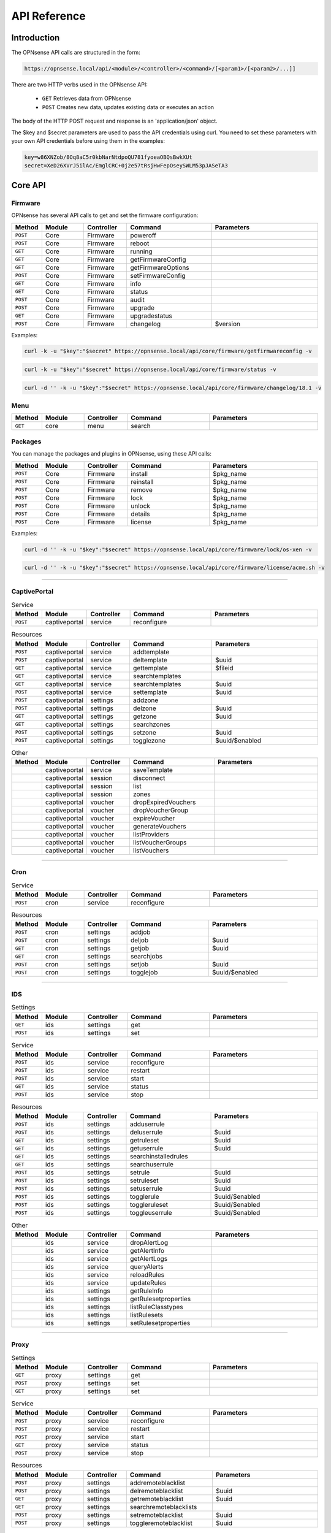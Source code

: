 =============
API Reference
=============

Introduction
------------

The OPNsense API calls are structured in the form: 

.. code-block:: sh

     https://opnsense.local/api/<module>/<controller>/<command>/[<param1>/[<param2>/...]]

There are two HTTP verbs used in the OPNsense API:

    - ``GET``  Retrieves data from OPNsense
    - ``POST``  Creates new data, updates existing data or executes an action

The body of the HTTP POST request and response is an 'application/json' object.

The $key and $secret parameters are used to pass the API credentials using curl. You need to set these parameters with your own API credentials before using them in the examples:

.. code-block:: sh

    key=w86XNZob/8Oq8aC5r0kbNarNtdpoQU781fyoeaOBQsBwkXUt
    secret=XeD26XVrJ5ilAc/EmglCRC+0j2e57tRsjHwFepOseySWLM53pJASeTA3

Core API
--------

Firmware
~~~~~~~~
OPNsense has several API calls to get and set the firmware configuration:

.. csv-table::
   :header: "Method", "Module", "Controller", "Command", "Parameters"
   :widths: 4, 15, 15, 30, 40

   "``POST``","Core","Firmware","poweroff",""
   "``POST``","Core","Firmware","reboot",""
   "``GET``","Core","Firmware","running",""
   "``GET``","Core","Firmware","getFirmwareConfig",""
   "``GET``","Core","Firmware","getFirmwareOptions",""
   "``POST``","Core","Firmware","setFirmwareConfig",""
   "``GET``","Core","Firmware","info",""
   "``GET``","Core","Firmware","status",""
   "``POST``","Core","Firmware","audit",""
   "``POST``","Core","Firmware","upgrade",""
   "``GET``","Core","Firmware","upgradestatus",""
   "``POST``","Core","Firmware","changelog","$version"
   
Examples:

.. code-block:: sh

    curl -k -u "$key":"$secret" https://opnsense.local/api/core/firmware/getfirmwareconfig -v

.. code-block:: sh

    curl -k -u "$key":"$secret" https://opnsense.local/api/core/firmware/status -v

.. code-block:: sh

    curl -d '' -k -u "$key":"$secret" https://opnsense.local/api/core/firmware/changelog/18.1 -v


Menu
~~~~

.. csv-table::
   :header: "Method", "Module", "Controller", "Command", "Parameters"
   :widths: 4, 15, 15, 30, 40

   "``GET``","core","menu","search",""

Packages
~~~~~~~~
You can manage the packages and plugins in OPNsense, using these API calls:

.. csv-table::
   :header: "Method", "Module", "Controller", "Command", "Parameters"
   :widths: 4, 15, 15, 30, 40

   "``POST``","Core","Firmware","install","$pkg_name"
   "``POST``","Core","Firmware","reinstall","$pkg_name"
   "``POST``","Core","Firmware","remove","$pkg_name"
   "``POST``","Core","Firmware","lock","$pkg_name"
   "``POST``","Core","Firmware","unlock","$pkg_name"
   "``POST``","Core","Firmware","details","$pkg_name"
   "``POST``","Core","Firmware","license","$pkg_name"

Examples:

.. code-block:: sh

    curl -d '' -k -u "$key":"$secret" https://opnsense.local/api/core/firmware/lock/os-xen -v

.. code-block:: sh

    curl -d '' -k -u "$key":"$secret" https://opnsense.local/api/core/firmware/license/acme.sh -v


----------------------

CaptivePortal
~~~~~~~~~~~~~

.. csv-table:: Service
   :header: "Method", "Module", "Controller", "Command", "Parameters"
   :widths: 4, 15, 15, 30, 40

   "``POST``","captiveportal","service","reconfigure",""

.. csv-table:: Resources
   :header: "Method", "Module", "Controller", "Command", "Parameters"
   :widths: 4, 15, 15, 30, 40

   "``POST``","captiveportal","service","addtemplate",""
   "``POST``","captiveportal","service","deltemplate","$uuid"
   "``GET``","captiveportal","service","gettemplate","$fileid"
   "``GET``","captiveportal","service","searchtemplates",""
   "``GET``","captiveportal","service","searchtemplates","$uuid"
   "``POST``","captiveportal","service","settemplate","$uuid"
   "``POST``","captiveportal","settings","addzone",""
   "``POST``","captiveportal","settings","delzone","$uuid"
   "``GET``","captiveportal","settings","getzone","$uuid"
   "``GET``","captiveportal","settings","searchzones",""
   "``POST``","captiveportal","settings","setzone","$uuid"
   "``POST``","captiveportal","settings","togglezone","$uuid/$enabled"

.. csv-table:: Other
   :header: "Method", "Module", "Controller", "Command", "Parameters"
   :widths: 4, 15, 15, 30, 40

   "","captiveportal","service","saveTemplate",""
   "","captiveportal","session","disconnect",""
   "","captiveportal","session","list",""
   "","captiveportal","session","zones",""
   "","captiveportal","voucher","dropExpiredVouchers",""
   "","captiveportal","voucher","dropVoucherGroup",""
   "","captiveportal","voucher","expireVoucher",""
   "","captiveportal","voucher","generateVouchers",""
   "","captiveportal","voucher","listProviders",""
   "","captiveportal","voucher","listVoucherGroups",""
   "","captiveportal","voucher","listVouchers",""

----------------------

Cron
~~~~

.. csv-table:: Service
   :header: "Method", "Module", "Controller", "Command", "Parameters"
   :widths: 4, 15, 15, 30, 40

   "``POST``","cron","service","reconfigure",""

.. csv-table:: Resources
   :header: "Method", "Module", "Controller", "Command", "Parameters"
   :widths: 4, 15, 15, 30, 40

   "``POST``","cron","settings","addjob",""
   "``POST``","cron","settings","deljob","$uuid"
   "``GET``","cron","settings","getjob","$uuid"
   "``GET``","cron","settings","searchjobs",""
   "``POST``","cron","settings","setjob","$uuid"
   "``POST``","cron","settings","togglejob","$uuid/$enabled"

----------------------

IDS
~~~

.. csv-table:: Settings
   :header: "Method", "Module", "Controller", "Command", "Parameters"
   :widths: 4, 15, 15, 30, 40

   "``GET``","ids","settings","get",""
   "``POST``","ids","settings","set",""

.. csv-table:: Service
   :header: "Method", "Module", "Controller", "Command", "Parameters"
   :widths: 4, 15, 15, 30, 40

   "``POST``","ids","service","reconfigure",""
   "``POST``","ids","service","restart",""
   "``POST``","ids","service","start",""
   "``GET``","ids","service","status",""
   "``POST``","ids","service","stop",""

.. csv-table:: Resources
   :header: "Method", "Module", "Controller", "Command", "Parameters"
   :widths: 4, 15, 15, 30, 40

   "``POST``","ids","settings","adduserrule",""
   "``POST``","ids","settings","deluserrule","$uuid"
   "``GET``","ids","settings","getruleset","$uuid"
   "``GET``","ids","settings","getuserrule","$uuid"
   "``GET``","ids","settings","searchinstalledrules",""
   "``GET``","ids","settings","searchuserrule",""
   "``POST``","ids","settings","setrule","$uuid"
   "``POST``","ids","settings","setruleset","$uuid"
   "``POST``","ids","settings","setuserrule","$uuid"
   "``POST``","ids","settings","togglerule","$uuid/$enabled"
   "``POST``","ids","settings","toggleruleset","$uuid/$enabled"
   "``POST``","ids","settings","toggleuserrule","$uuid/$enabled"

.. csv-table:: Other
   :header: "Method", "Module", "Controller", "Command", "Parameters"
   :widths: 4, 15, 15, 30, 40

   "","ids","service","dropAlertLog",""
   "","ids","service","getAlertInfo",""
   "","ids","service","getAlertLogs",""
   "","ids","service","queryAlerts",""
   "","ids","service","reloadRules",""
   "","ids","service","updateRules",""
   "","ids","settings","getRuleInfo",""
   "","ids","settings","getRulesetproperties",""
   "","ids","settings","listRuleClasstypes",""
   "","ids","settings","listRulesets",""
   "","ids","settings","setRulesetproperties",""

----------------------

Proxy
~~~~~

.. csv-table:: Settings
   :header: "Method", "Module", "Controller", "Command", "Parameters"
   :widths: 4, 15, 15, 30, 40

   "``GET``","proxy","settings","get",""
   "``POST``","proxy","settings","set",""
   "``GET``","proxy","settings","set",""

.. csv-table:: Service
   :header: "Method", "Module", "Controller", "Command", "Parameters"
   :widths: 4, 15, 15, 30, 40

   "``POST``","proxy","service","reconfigure",""
   "``POST``","proxy","service","restart",""
   "``POST``","proxy","service","start",""
   "``GET``","proxy","service","status",""
   "``POST``","proxy","service","stop",""

.. csv-table:: Resources
   :header: "Method", "Module", "Controller", "Command", "Parameters"
   :widths: 4, 15, 15, 30, 40

   "``POST``","proxy","settings","addremoteblacklist",""
   "``POST``","proxy","settings","delremoteblacklist","$uuid"
   "``GET``","proxy","settings","getremoteblacklist","$uuid"
   "``GET``","proxy","settings","searchremoteblacklists",""
   "``POST``","proxy","settings","setremoteblacklist","$uuid"
   "``POST``","proxy","settings","toggleremoteblacklist","$uuid"

.. csv-table:: Other
   :header: "Method", "Module", "Controller", "Command", "Parameters"
   :widths: 4, 15, 15, 30, 40

   "","proxy","service","downloadacls",""
   "","proxy","service","fetchacls",""
   "","proxy","settings","fetchRBCron",""

----------------------

Routes
~~~~~~

.. csv-table:: Service
   :header: "Method", "Module", "Controller", "Command", "Parameters"
   :widths: 4, 15, 15, 30, 40

   "``POST``","routes","routes","reconfigure",""

.. csv-table:: Resources
   :header: "Method", "Module", "Controller", "Command", "Parameters"
   :widths: 4, 15, 15, 30, 40

   "``POST``","routes","routes","addroute",""
   "``POST``","routes","routes","delroute","$uuid"
   "``GET``","routes","routes","getroute","$uuid"
   "``GET``","routes","routes","searchroute",""
   "``POST``","routes","routes","setroute","$uuid"
   "``POST``","routes","routes","toggleroute","$uuid/$disabled"

----------------------

TrafficShaper
~~~~~~~~~~~~~

.. csv-table:: Service
   :header: "Method", "Module", "Controller", "Command", "Parameters"
   :widths: 4, 15, 15, 30, 40

   "``POST``","trafficshaper","service","reconfigure",""

.. csv-table:: Resources
   :header: "Method", "Module", "Controller", "Command", "Parameters"
   :widths: 4, 15, 15, 30, 40

   "``POST``","trafficshaper","settings","addpipe",""
   "``POST``","trafficshaper","settings","addqueue",""
   "``POST``","trafficshaper","settings","addrule",""
   "``POST``","trafficshaper","settings","delpipe","$uuid"
   "``POST``","trafficshaper","settings","delqueue","$uuid"
   "``POST``","trafficshaper","settings","delrule","$uuid"
   "``GET``","trafficshaper","settings","getpipe","$uuid"
   "``GET``","trafficshaper","settings","getqueue","$uuid"
   "``GET``","trafficshaper","settings","getrule","$uuid"
   "``GET``","trafficshaper","settings","searchpipes",""
   "``GET``","trafficshaper","settings","searchqueues",""
   "``GET``","trafficshaper","settings","searchrules",""
   "``POST``","trafficshaper","settings","setpipe","$uuid"
   "``POST``","trafficshaper","settings","setqueue","$uuid"
   "``POST``","trafficshaper","settings","setrule","$uuid"
   "``POST``","trafficshaper","settings","togglepipe","$uuid/$enabled"
   "``POST``","trafficshaper","settings","togglequeue","$uuid/$enabled"

.. csv-table:: Other
   :header: "Method", "Module", "Controller", "Command", "Parameters"
   :widths: 4, 15, 15, 30, 40

   "","trafficshaper","service","flushreload",""

----------------------

Diagnostics
~~~~~~~~~~~

.. csv-table:: Settings
   :header: "Method", "Module", "Controller", "Command", "Parameters"
   :widths: 4, 15, 15, 30, 40

   "``GET``","diagnostics","netflow","getconfig",""
   "``GET``","diagnostics","netflow","setconfig",""
   "``POST``","diagnostics","netflow","setconfig",""

.. csv-table:: Diagnostics
   :header: "Method", "Module", "Controller", "Command", "Parameters"
   :widths: 4, 15, 15, 30, 40

   "","diagnostics","activity","getActivity",""
   "","diagnostics","dns","reverse",""
   "","diagnostics","firewall","log",""
   "","diagnostics","interface","flushArp",""
   "","diagnostics","interface","getArp",""
   "","diagnostics","interface","getInterfaceNames",""
   "","diagnostics","interface","getNdp",""
   "","diagnostics","interface","getRoutes",""
   "","diagnostics","netflow","cacheStats",""
   "","diagnostics","netflow","isEnabled",""
   "","diagnostics","netflow","reconfigure",""
   "","diagnostics","networkinsight","export",""
   "","diagnostics","networkinsight","getInterfaces",""
   "","diagnostics","networkinsight","getMetadata",""
   "","diagnostics","networkinsight","getProtocols",""
   "","diagnostics","networkinsight","getServices",""
   "","diagnostics","networkinsight","timeserie","FlowInterfaceTotals/bps/"
   "","diagnostics","networkinsight","top","FlowDstPortTotals/"
   "","diagnostics","systemhealth","getInterfaces",""
   "","diagnostics","systemhealth","getRRDlist",""
   "","diagnostics","systemhealth","getSystemHealth",""

Plugin API
----------
acmeclient
~~~~~~~~~~

.. csv-table:: Settings
   :header: "Method", "Module", "Controller", "Command", "Parameters"
   :widths: 4, 15, 15, 30, 40

   "``GET``","acmeclient","settings","get",""
   "``POST``","acmeclient","settings","set",""

.. csv-table:: Service
   :header: "Method", "Module", "Controller", "Command", "Parameters"
   :widths: 4, 15, 15, 30, 40

   "``POST``","acmeclient","service","configtest",""
   "``POST``","acmeclient","service","reconfigure",""
   "``POST``","acmeclient","service","restart",""
   "``POST``","acmeclient","service","start",""
   "``GET``","acmeclient","service","status",""
   "``POST``","acmeclient","service","stop",""

.. csv-table:: Resources
   :header: "Method", "Module", "Controller", "Command", "Parameters"
   :widths: 4, 15, 15, 30, 40

   "``POST``","acmeclient","accounts","add",""
   "``POST``","acmeclient","accounts","del","$uuid"
   "``GET``","acmeclient","accounts","get","$uuid"
   "``GET``","acmeclient","accounts","search",""
   "``POST``","acmeclient","accounts","set","$uuid"
   "``POST``","acmeclient","accounts","toggle","$uuid/$enabled"
   "``POST``","acmeclient","actions","add",""
   "``POST``","acmeclient","actions","del","$uuid"
   "``GET``","acmeclient","actions","get","$uuid"
   "``GET``","acmeclient","actions","search",""
   "``POST``","acmeclient","actions","set","$uuid"
   "``POST``","acmeclient","actions","toggle","$uuid/$enabled"
   "``POST``","acmeclient","certificates","add",""
   "``POST``","acmeclient","certificates","del","$uuid"
   "``GET``","acmeclient","certificates","get","$uuid"
   "``GET``","acmeclient","certificates","search",""
   "``POST``","acmeclient","certificates","set","$uuid"
   "``POST``","acmeclient","certificates","toggle","$uuid/$enabled"
   "``POST``","acmeclient","validations","add",""
   "``POST``","acmeclient","validations","del","$uuid"
   "``GET``","acmeclient","validations","get","$uuid"
   "``GET``","acmeclient","validations","search",""
   "``POST``","acmeclient","validations","set","$uuid"
   "``POST``","acmeclient","validations","toggle","$uuid/$enabled"

.. csv-table:: Other
   :header: "Method", "Module", "Controller", "Command", "Parameters"
   :widths: 4, 15, 15, 30, 40

   "","acmeclient","certificates","revoke",""
   "","acmeclient","certificates","sign",""
   "","acmeclient","service","signallcerts",""
   "","acmeclient","settings","fetchCronIntegration",""
   "","acmeclient","settings","fetchHAProxyIntegration",""

----------------------

arpscanner
~~~~~~~~~~

.. csv-table:: Settings
   :header: "Method", "Module", "Controller", "Command", "Parameters"
   :widths: 4, 15, 15, 30, 40

   "``GET``","arpscanner","settings","get",""
   "``POST``","arpscanner","settings","set",""

.. csv-table:: Service
   :header: "Method", "Module", "Controller", "Command", "Parameters"
   :widths: 4, 15, 15, 30, 40

   "``POST``","arpscanner","service","check",""
   "``POST``","arpscanner","service","reload",""
   "``POST``","arpscanner","service","start",""
   "``GET``","arpscanner","service","status",""
   "``POST``","arpscanner","service","stop",""

----------------------

cicap
~~~~~

.. csv-table:: Settings
   :header: "Method", "Module", "Controller", "Command", "Parameters"
   :widths: 4, 15, 15, 30, 40

   "``GET``","cicap","antivirus","get",""
   "``POST``","cicap","antivirus","set",""
   "``GET``","cicap","general","get",""
   "``POST``","cicap","general","set",""

.. csv-table:: Service
   :header: "Method", "Module", "Controller", "Command", "Parameters"
   :widths: 4, 15, 15, 30, 40

   "``POST``","cicap","service","reconfigure",""
   "``POST``","cicap","service","restart",""
   "``POST``","cicap","service","start",""
   "``GET``","cicap","service","status",""
   "``POST``","cicap","service","stop",""

.. csv-table:: Other
   :header: "Method", "Module", "Controller", "Command", "Parameters"
   :widths: 4, 15, 15, 30, 40

   "","cicap","service","checkclamav",""

----------------------

clamav
~~~~~~

.. csv-table:: Settings
   :header: "Method", "Module", "Controller", "Command", "Parameters"
   :widths: 4, 15, 15, 30, 40

   "``GET``","clamav","general","get",""
   "``POST``","clamav","general","set",""

.. csv-table:: Service
   :header: "Method", "Module", "Controller", "Command", "Parameters"
   :widths: 4, 15, 15, 30, 40

   "``POST``","clamav","service","reconfigure",""
   "``POST``","clamav","service","restart",""
   "``POST``","clamav","service","start",""
   "``GET``","clamav","service","status",""
   "``POST``","clamav","service","stop",""

.. csv-table:: Other
   :header: "Method", "Module", "Controller", "Command", "Parameters"
   :widths: 4, 15, 15, 30, 40

   "","clamav","service","freshclam",""
   "","clamav","service","version",""

----------------------

collectd
~~~~~~~~

.. csv-table:: Settings
   :header: "Method", "Module", "Controller", "Command", "Parameters"
   :widths: 4, 15, 15, 30, 40

   "``GET``","collectd","general","get",""
   "``POST``","collectd","general","set",""

.. csv-table:: Service
   :header: "Method", "Module", "Controller", "Command", "Parameters"
   :widths: 4, 15, 15, 30, 40

   "``POST``","collectd","service","reconfigure",""
   "``POST``","collectd","service","restart",""
   "``POST``","collectd","service","start",""
   "``GET``","collectd","service","status",""
   "``POST``","collectd","service","stop",""

----------------------

freeradius
~~~~~~~~~~

.. csv-table:: Settings
   :header: "Method", "Module", "Controller", "Command", "Parameters"
   :widths: 4, 15, 15, 30, 40

   "``GET``","freeradius","eap","get",""
   "``POST``","freeradius","eap","set",""
   "``GET``","freeradius","general","get",""
   "``POST``","freeradius","general","set",""
   "``GET``","freeradius","ldap","get",""
   "``POST``","freeradius","ldap","set",""

.. csv-table:: Service
   :header: "Method", "Module", "Controller", "Command", "Parameters"
   :widths: 4, 15, 15, 30, 40

   "``POST``","freeradius","service","reconfigure",""
   "``POST``","freeradius","service","restart",""
   "``POST``","freeradius","service","start",""
   "``GET``","freeradius","service","status",""
   "``POST``","freeradius","service","stop",""

.. csv-table:: Resources
   :header: "Method", "Module", "Controller", "Command", "Parameters"
   :widths: 4, 15, 15, 30, 40

   "``POST``","freeradius","client","addclient",""
   "``POST``","freeradius","client","delclient","$uuid"
   "``GET``","freeradius","client","getclient","$uuid"
   "``GET``","freeradius","client","searchclient",""
   "``POST``","freeradius","client","setclient","$uuid"
   "``POST``","freeradius","client","toggleclient","$uuid"
   "``POST``","freeradius","user","adduser",""
   "``POST``","freeradius","user","deluser","$uuid"
   "``GET``","freeradius","user","getuser","$uuid"
   "``GET``","freeradius","user","searchuser",""
   "``POST``","freeradius","user","setuser","$uuid"
   "``POST``","freeradius","user","toggleuser","$uuid"

----------------------

ftpproxy
~~~~~~~~

.. csv-table:: Service
   :header: "Method", "Module", "Controller", "Command", "Parameters"
   :widths: 4, 15, 15, 30, 40

   "``POST``","ftpproxy","service","reload",""
   "``POST``","ftpproxy","service","restart",""
   "``POST``","ftpproxy","service","start",""
   "``GET``","ftpproxy","service","status",""
   "``POST``","ftpproxy","service","stop",""

.. csv-table:: Resources
   :header: "Method", "Module", "Controller", "Command", "Parameters"
   :widths: 4, 15, 15, 30, 40

   "``POST``","ftpproxy","settings","addproxy",""
   "``POST``","ftpproxy","settings","delproxy","$uuid"
   "``GET``","ftpproxy","settings","getproxy","$uuid"
   "``GET``","ftpproxy","settings","searchproxy",""
   "``POST``","ftpproxy","settings","setproxy","$uuid"
   "``POST``","ftpproxy","settings","toggleproxy","$uuid"

----------------------

haproxy
~~~~~~~

.. csv-table:: Settings
   :header: "Method", "Module", "Controller", "Command", "Parameters"
   :widths: 4, 15, 15, 30, 40

   "``GET``","haproxy","settings","get",""
   "``POST``","haproxy","settings","set",""

.. csv-table:: Service
   :header: "Method", "Module", "Controller", "Command", "Parameters"
   :widths: 4, 15, 15, 30, 40

   "``POST``","haproxy","service","configtest",""
   "``POST``","haproxy","service","reconfigure",""
   "``POST``","haproxy","service","restart",""
   "``POST``","haproxy","service","start",""
   "``GET``","haproxy","service","status",""
   "``POST``","haproxy","service","stop",""

.. csv-table:: Resources
   :header: "Method", "Module", "Controller", "Command", "Parameters"
   :widths: 4, 15, 15, 30, 40

   "``POST``","haproxy","settings","addacl",""
   "``POST``","haproxy","settings","addaction",""
   "``POST``","haproxy","settings","addbackend",""
   "``POST``","haproxy","settings","adderrorfile",""
   "``POST``","haproxy","settings","addfrontend",""
   "``POST``","haproxy","settings","addhealthcheck",""
   "``POST``","haproxy","settings","addlua",""
   "``POST``","haproxy","settings","addserver",""
   "``POST``","haproxy","settings","delacl","$uuid"
   "``POST``","haproxy","settings","delaction","$uuid"
   "``POST``","haproxy","settings","delbackend","$uuid"
   "``POST``","haproxy","settings","delerrorfile","$uuid"
   "``POST``","haproxy","settings","delfrontend","$uuid"
   "``POST``","haproxy","settings","delhealthcheck","$uuid"
   "``POST``","haproxy","settings","dellua","$uuid"
   "``POST``","haproxy","settings","delserver","$uuid"
   "``GET``","haproxy","settings","getacl","$uuid"
   "``GET``","haproxy","settings","getaction","$uuid"
   "``GET``","haproxy","settings","getbackend","$uuid"
   "``GET``","haproxy","settings","geterrorfile","$uuid"
   "``GET``","haproxy","settings","getfrontend","$uuid"
   "``GET``","haproxy","settings","gethealthcheck","$uuid"
   "``GET``","haproxy","settings","getlua","$uuid"
   "``GET``","haproxy","settings","getserver","$uuid"
   "``GET``","haproxy","settings","searchacls",""
   "``GET``","haproxy","settings","searchactions",""
   "``GET``","haproxy","settings","searchbackends",""
   "``GET``","haproxy","settings","searcherrorfiles",""
   "``GET``","haproxy","settings","searchfrontends",""
   "``GET``","haproxy","settings","searchhealthchecks",""
   "``GET``","haproxy","settings","searchluas",""
   "``GET``","haproxy","settings","searchservers",""
   "``POST``","haproxy","settings","setacl","$uuid"
   "``POST``","haproxy","settings","setaction","$uuid"
   "``POST``","haproxy","settings","setbackend","$uuid"
   "``POST``","haproxy","settings","seterrorfile","$uuid"
   "``POST``","haproxy","settings","setfrontend","$uuid"
   "``POST``","haproxy","settings","sethealthcheck","$uuid"
   "``POST``","haproxy","settings","setlua","$uuid"
   "``POST``","haproxy","settings","setserver","$uuid"
   "``POST``","haproxy","settings","togglebackend","$uuid/$enabled"
   "``POST``","haproxy","settings","togglefrontend","$uuid/$enabled"
   "``POST``","haproxy","settings","togglelua","$uuid/$enabled"

.. csv-table:: Other
   :header: "Method", "Module", "Controller", "Command", "Parameters"
   :widths: 4, 15, 15, 30, 40

   "","haproxy","statistics","counters",""
   "","haproxy","statistics","info",""
   "","haproxy","statistics","tables",""

----------------------

helloworld
~~~~~~~~~~

.. csv-table:: Settings
   :header: "Method", "Module", "Controller", "Command", "Parameters"
   :widths: 4, 15, 15, 30, 40

   "``GET``","helloworld","settings","get",""
   "``POST``","helloworld","settings","set",""

.. csv-table:: Service
   :header: "Method", "Module", "Controller", "Command", "Parameters"
   :widths: 4, 15, 15, 30, 40

   "``POST``","helloworld","service","reload",""
   "``POST``","helloworld","service","test",""

----------------------

iperf
~~~~~

.. csv-table:: Settings
   :header: "Method", "Module", "Controller", "Command", "Parameters"
   :widths: 4, 15, 15, 30, 40

   "``GET``","iperf","instance","get",""
   "``POST``","iperf","instance","set",""

.. csv-table:: Service
   :header: "Method", "Module", "Controller", "Command", "Parameters"
   :widths: 4, 15, 15, 30, 40

   "``POST``","iperf","service","reconfigure",""
   "``POST``","iperf","service","restart",""
   "``POST``","iperf","service","start",""
   "``GET``","iperf","service","status",""
   "``POST``","iperf","service","stop",""

.. csv-table:: Other
   :header: "Method", "Module", "Controller", "Command", "Parameters"
   :widths: 4, 15, 15, 30, 40

   "","iperf","instance","query",""

----------------------

lldpd
~~~~~

.. csv-table:: Settings
   :header: "Method", "Module", "Controller", "Command", "Parameters"
   :widths: 4, 15, 15, 30, 40

   "``GET``","lldpd","general","get",""
   "``POST``","lldpd","general","set",""

.. csv-table:: Service
   :header: "Method", "Module", "Controller", "Command", "Parameters"
   :widths: 4, 15, 15, 30, 40

   "``POST``","lldpd","service","reconfigure",""
   "``POST``","lldpd","service","restart",""
   "``POST``","lldpd","service","start",""
   "``GET``","lldpd","service","status",""
   "``POST``","lldpd","service","stop",""

.. csv-table:: Other
   :header: "Method", "Module", "Controller", "Command", "Parameters"
   :widths: 4, 15, 15, 30, 40

   "","lldpd","service","neighbor",""

----------------------

mdnsrepeater
~~~~~~~~~~~~

.. csv-table:: Settings
   :header: "Method", "Module", "Controller", "Command", "Parameters"
   :widths: 4, 15, 15, 30, 40

   "``GET``","mdnsrepeater","settings","get",""
   "``POST``","mdnsrepeater","settings","set",""

.. csv-table:: Service
   :header: "Method", "Module", "Controller", "Command", "Parameters"
   :widths: 4, 15, 15, 30, 40

   "``POST``","mdnsrepeater","service","restart",""
   "``POST``","mdnsrepeater","service","start",""
   "``GET``","mdnsrepeater","service","status",""
   "``POST``","mdnsrepeater","service","stop",""

----------------------

monit
~~~~~

.. csv-table:: Settings
   :header: "Method", "Module", "Controller", "Command", "Parameters"
   :widths: 4, 15, 15, 30, 40

   "``GET``","monit","settings","get","general"
   "``POST``","monit","settings","set","general"

.. csv-table:: Service
   :header: "Method", "Module", "Controller", "Command", "Parameters"
   :widths: 4, 15, 15, 30, 40

   "``POST``","monit","service","configtest",""
   "``POST``","monit","service","reconfigure",""
   "``POST``","monit","service","restart",""
   "``POST``","monit","service","start",""
   "``GET``","monit","service","status",""
   "``POST``","monit","service","stop",""

.. csv-table:: Resources
   :header: "Method", "Module", "Controller", "Command", "Parameters"
   :widths: 4, 15, 15, 30, 40

   "``POST``","monit","settings","add","test"
   "``POST``","monit","settings","add","service"
   "``POST``","monit","settings","add","alert"
   "``POST``","monit","settings","del","test/$uuid"
   "``POST``","monit","settings","del","service/$uuid"
   "``POST``","monit","settings","del","alert/$uuid"
   "``GET``","monit","settings","get","test/$uuid"
   "``GET``","monit","settings","get","service/$uuid"
   "``GET``","monit","settings","get","alert/$uuid"
   "``GET``","monit","settings","search","test"
   "``GET``","monit","settings","search","alert"
   "``GET``","monit","settings","search","service"
   "``POST``","monit","settings","set","service/$uuid"
   "``POST``","monit","settings","set","test/$uuid"
   "``POST``","monit","settings","set","alert/$uuid"
   "``POST``","monit","settings","toggle","alert/$uuid"
   "``POST``","monit","settings","toggle","service/$uuid"

.. csv-table:: Other
   :header: "Method", "Module", "Controller", "Command", "Parameters"
   :widths: 4, 15, 15, 30, 40

   "","monit","settings","notification",""
   "","monit","status","get","html"

----------------------

nodeexporter
~~~~~~~~~~~~

.. csv-table:: Settings
   :header: "Method", "Module", "Controller", "Command", "Parameters"
   :widths: 4, 15, 15, 30, 40

   "``GET``","nodeexporter","general","get",""
   "``POST``","nodeexporter","general","set",""

.. csv-table:: Service
   :header: "Method", "Module", "Controller", "Command", "Parameters"
   :widths: 4, 15, 15, 30, 40

   "``POST``","nodeexporter","service","reconfigure",""
   "``POST``","nodeexporter","service","restart",""
   "``POST``","nodeexporter","service","start",""
   "``GET``","nodeexporter","service","status",""
   "``POST``","nodeexporter","service","stop",""

----------------------

nut
~~~

.. csv-table:: Settings
   :header: "Method", "Module", "Controller", "Command", "Parameters"
   :widths: 4, 15, 15, 30, 40

   "``GET``","nut","settings","get",""
   "``POST``","nut","settings","set",""

.. csv-table:: Service
   :header: "Method", "Module", "Controller", "Command", "Parameters"
   :widths: 4, 15, 15, 30, 40

   "``POST``","nut","service","reconfigure",""

----------------------

openconnect
~~~~~~~~~~~

.. csv-table:: Settings
   :header: "Method", "Module", "Controller", "Command", "Parameters"
   :widths: 4, 15, 15, 30, 40

   "``GET``","openconnect","general","get",""
   "``POST``","openconnect","general","set",""

.. csv-table:: Service
   :header: "Method", "Module", "Controller", "Command", "Parameters"
   :widths: 4, 15, 15, 30, 40

   "``POST``","openconnect","service","reconfigure",""
   "``POST``","openconnect","service","restart",""
   "``POST``","openconnect","service","start",""
   "``GET``","openconnect","service","status",""
   "``POST``","openconnect","service","stop",""

----------------------

postfix
~~~~~~~

.. csv-table:: Settings
   :header: "Method", "Module", "Controller", "Command", "Parameters"
   :widths: 4, 15, 15, 30, 40

   "``GET``","postfix","antispam","get",""
   "``POST``","postfix","antispam","set",""
   "``GET``","postfix","general","get",""
   "``POST``","postfix","general","set",""

.. csv-table:: Service
   :header: "Method", "Module", "Controller", "Command", "Parameters"
   :widths: 4, 15, 15, 30, 40

   "``POST``","postfix","service","reconfigure",""
   "``POST``","postfix","service","restart",""
   "``POST``","postfix","service","start",""
   "``GET``","postfix","service","status",""
   "``POST``","postfix","service","stop",""

.. csv-table:: Resources
   :header: "Method", "Module", "Controller", "Command", "Parameters"
   :widths: 4, 15, 15, 30, 40

   "``POST``","postfix","domain","adddomain",""
   "``POST``","postfix","domain","deldomain","$uuid"
   "``GET``","postfix","domain","getdomain","$uuid"
   "``GET``","postfix","domain","searchdomain",""
   "``POST``","postfix","domain","setdomain","$uuid"
   "``POST``","postfix","domain","toggledomain","$uuid"
   "``POST``","postfix","recipient","addrecipient",""
   "``POST``","postfix","recipient","delrecipient","$uuid"
   "``GET``","postfix","recipient","getrecipient","$uuid"
   "``GET``","postfix","recipient","searchrecipient",""
   "``POST``","postfix","recipient","setrecipient","$uuid"
   "``POST``","postfix","recipient","togglerecipient","$uuid"
   "``POST``","postfix","sender","addsender",""
   "``POST``","postfix","sender","delsender","$uuid"
   "``GET``","postfix","sender","getsender","$uuid"
   "``GET``","postfix","sender","searchsender",""
   "``POST``","postfix","sender","setsender","$uuid"
   "``POST``","postfix","sender","togglesender","$uuid"

.. csv-table:: Other
   :header: "Method", "Module", "Controller", "Command", "Parameters"
   :widths: 4, 15, 15, 30, 40

   "","postfix","service","checkrspamd",""

----------------------

proxysso
~~~~~~~~

.. csv-table:: Settings
   :header: "Method", "Module", "Controller", "Command", "Parameters"
   :widths: 4, 15, 15, 30, 40

   "``GET``","proxysso","settings","get",""
   "``POST``","proxysso","settings","set",""

.. csv-table:: Other
   :header: "Method", "Module", "Controller", "Command", "Parameters"
   :widths: 4, 15, 15, 30, 40

   "","proxysso","service","createkeytab",""
   "","proxysso","service","deletekeytab",""
   "","proxysso","service","getchecklist",""
   "","proxysso","service","showkeytab",""
   "","proxysso","service","testkerblogin",""

----------------------

proxyuseracl
~~~~~~~~~~~~

.. csv-table:: Resources
   :header: "Method", "Module", "Controller", "Command", "Parameters"
   :widths: 4, 15, 15, 30, 40

   "``POST``","proxyuseracl","settings","addacl",""
   "``POST``","proxyuseracl","settings","delacl","$uuid"
   "``GET``","proxyuseracl","settings","getacl","$uuid"
   "``GET``","proxyuseracl","settings","searchacl",""
   "``POST``","proxyuseracl","settings","setacl","$uuid"
   "``POST``","proxyuseracl","settings","toggleacl","$uuid"

.. csv-table:: Other
   :header: "Method", "Module", "Controller", "Command", "Parameters"
   :widths: 4, 15, 15, 30, 40

   "","proxyuseracl","settings","updownACL",""

----------------------

quagga
~~~~~~

.. csv-table:: Settings
   :header: "Method", "Module", "Controller", "Command", "Parameters"
   :widths: 4, 15, 15, 30, 40

   "``GET``","quagga","bgp","get",""
   "``POST``","quagga","bgp","set",""
   "``GET``","quagga","general","get",""
   "``POST``","quagga","general","set",""
   "``GET``","quagga","ospf6settings","get",""
   "``POST``","quagga","ospf6settings","set",""
   "``GET``","quagga","ospfsettings","get",""
   "``POST``","quagga","ospfsettings","set",""
   "``GET``","quagga","rip","get",""
   "``POST``","quagga","rip","set",""

.. csv-table:: Service
   :header: "Method", "Module", "Controller", "Command", "Parameters"
   :widths: 4, 15, 15, 30, 40

   "``POST``","quagga","service","reconfigure",""
   "``POST``","quagga","service","restart",""
   "``POST``","quagga","service","start",""
   "``GET``","quagga","service","status",""
   "``POST``","quagga","service","stop",""

.. csv-table:: Resources
   :header: "Method", "Module", "Controller", "Command", "Parameters"
   :widths: 4, 15, 15, 30, 40

   "``POST``","quagga","bgp","addaspath",""
   "``POST``","quagga","bgp","addneighbor",""
   "``POST``","quagga","bgp","addprefixlist",""
   "``POST``","quagga","bgp","addroutemap",""
   "``POST``","quagga","bgp","delaspath","$uuid"
   "``POST``","quagga","bgp","delneighbor","$uuid"
   "``POST``","quagga","bgp","delprefixlist","$uuid"
   "``POST``","quagga","bgp","delroutemap","$uuid"
   "``GET``","quagga","bgp","getaspath","$uuid"
   "``GET``","quagga","bgp","getneighbor","$uuid"
   "``GET``","quagga","bgp","getprefixlist","$uuid"
   "``GET``","quagga","bgp","getroutemap","$uuid"
   "``GET``","quagga","bgp","searchaspath",""
   "``GET``","quagga","bgp","searchneighbor",""
   "``GET``","quagga","bgp","searchprefixlist",""
   "``GET``","quagga","bgp","searchroutemap",""
   "``POST``","quagga","bgp","setaspath","$uuid"
   "``POST``","quagga","bgp","setneighbor","$uuid"
   "``POST``","quagga","bgp","setprefixlist","$uuid"
   "``POST``","quagga","bgp","setroutemap","$uuid"
   "``POST``","quagga","bgp","toggleaspath","$uuid"
   "``POST``","quagga","bgp","toggleneighbor","$uuid"
   "``POST``","quagga","bgp","toggleprefixlist","$uuid"
   "``POST``","quagga","bgp","toggleroutemap","$uuid"
   "``POST``","quagga","ospf6settings","addinterface",""
   "``POST``","quagga","ospf6settings","delinterface","$uuid"
   "``GET``","quagga","ospf6settings","getinterface","$uuid"
   "``GET``","quagga","ospf6settings","searchinterface",""
   "``POST``","quagga","ospf6settings","setinterface","$uuid"
   "``POST``","quagga","ospf6settings","toggleinterface","$uuid"
   "``POST``","quagga","ospfsettings","addinterface",""
   "``POST``","quagga","ospfsettings","addnetwork",""
   "``POST``","quagga","ospfsettings","addprefixlist",""
   "``POST``","quagga","ospfsettings","delinterface","$uuid"
   "``POST``","quagga","ospfsettings","delnetwork","$uuid"
   "``POST``","quagga","ospfsettings","delprefixlist","$uuid"
   "``GET``","quagga","ospfsettings","getinterface","$uuid"
   "``GET``","quagga","ospfsettings","getnetwork","$uuid"
   "``GET``","quagga","ospfsettings","getprefixlist","$uuid"
   "``GET``","quagga","ospfsettings","searchinterface",""
   "``GET``","quagga","ospfsettings","searchnetwork",""
   "``GET``","quagga","ospfsettings","searchprefixlist",""
   "``POST``","quagga","ospfsettings","setinterface","$uuid"
   "``POST``","quagga","ospfsettings","setnetwork","$uuid"
   "``POST``","quagga","ospfsettings","setprefixlist","$uuid"
   "``POST``","quagga","ospfsettings","toggleinterface","$uuid"
   "``POST``","quagga","ospfsettings","togglenetwork","$uuid"
   "``POST``","quagga","ospfsettings","toggleprefixlist","$uuid"

.. csv-table:: Diagnostics
   :header: "Method", "Module", "Controller", "Command", "Parameters"
   :widths: 4, 15, 15, 30, 40

   "","quagga","diagnostics","generalroutes",""
   "","quagga","diagnostics","generalroutes6",""
   "","quagga","diagnostics","log",""
   "","quagga","diagnostics","ospfdatabase",""
   "","quagga","diagnostics","ospfinterface",""
   "","quagga","diagnostics","ospfneighbor",""
   "","quagga","diagnostics","ospfoverview",""
   "","quagga","diagnostics","ospfroute",""
   "","quagga","diagnostics","ospfv3database",""
   "","quagga","diagnostics","ospfv3interface",""
   "","quagga","diagnostics","ospfv3neighbor",""
   "","quagga","diagnostics","ospfv3overview",""
   "","quagga","diagnostics","ospfv3route",""
   "","quagga","diagnostics","showipbgp",""
   "","quagga","diagnostics","showipbgpsummary",""
   "","quagga","diagnostics","showrunningconfig",""

----------------------

redis
~~~~~

.. csv-table:: Settings
   :header: "Method", "Module", "Controller", "Command", "Parameters"
   :widths: 4, 15, 15, 30, 40

   "``GET``","redis","settings","get",""
   "``GET``","redis","settings","set",""
   "``POST``","redis","settings","set",""

.. csv-table:: Service
   :header: "Method", "Module", "Controller", "Command", "Parameters"
   :widths: 4, 15, 15, 30, 40

   "``POST``","redis","service","reconfigure",""
   "``POST``","redis","service","restart",""
   "``POST``","redis","service","start",""
   "``GET``","redis","service","status",""
   "``POST``","redis","service","stop",""

----------------------

relayd
~~~~~~

.. csv-table:: Settings
   :header: "Method", "Module", "Controller", "Command", "Parameters"
   :widths: 4, 15, 15, 30, 40

   "``GET``","relayd","settings","get","general"

.. csv-table:: Service
   :header: "Method", "Module", "Controller", "Command", "Parameters"
   :widths: 4, 15, 15, 30, 40

   "``POST``","relayd","service","configtest",""
   "``POST``","relayd","service","reconfigure",""
   "``POST``","relayd","service","restart",""
   "``POST``","relayd","service","start",""
   "``GET``","relayd","service","status",""
   "``POST``","relayd","service","stop",""

.. csv-table:: Resources
   :header: "Method", "Module", "Controller", "Command", "Parameters"
   :widths: 4, 15, 15, 30, 40

   "``POST``","relayd","settings","del","tablecheck/$uuid"
   "``POST``","relayd","settings","del","protocol/$uuid"
   "``POST``","relayd","settings","del","virtualserver/$uuid"
   "``POST``","relayd","settings","del","table/$uuid"
   "``POST``","relayd","settings","del","host/$uuid"
   "``GET``","relayd","settings","get","host/$uuid"
   "``GET``","relayd","settings","get","tablecheck/$uuid"
   "``GET``","relayd","settings","get","virtualserver/$uuid"
   "``GET``","relayd","settings","get","table/$uuid"
   "``GET``","relayd","settings","get","protocol/$uuid"
   "``GET``","relayd","settings","search","host/"
   "``GET``","relayd","settings","search","virtualserver/"
   "``GET``","relayd","settings","search","protocol/"
   "``GET``","relayd","settings","search","tablecheck/"
   "``GET``","relayd","settings","search","table/"
   "``POST``","relayd","settings","set","virtualserver/$uuid"
   "``POST``","relayd","settings","set","host/$uuid"
   "``POST``","relayd","settings","set","table/$uuid"
   "``POST``","relayd","settings","set","protocol/$uuid"
   "``POST``","relayd","settings","set","tablecheck/$uuid"

.. csv-table:: Other
   :header: "Method", "Module", "Controller", "Command", "Parameters"
   :widths: 4, 15, 15, 30, 40

   "","relayd","status","sum",""
   "","relayd","status","toggle",""

----------------------

rspamd
~~~~~~

.. csv-table:: Settings
   :header: "Method", "Module", "Controller", "Command", "Parameters"
   :widths: 4, 15, 15, 30, 40

   "``GET``","rspamd","settings","get",""
   "``POST``","rspamd","settings","set",""

.. csv-table:: Service
   :header: "Method", "Module", "Controller", "Command", "Parameters"
   :widths: 4, 15, 15, 30, 40

   "``POST``","rspamd","service","reconfigure",""
   "``POST``","rspamd","service","restart",""
   "``POST``","rspamd","service","start",""
   "``GET``","rspamd","service","status",""
   "``POST``","rspamd","service","stop",""

----------------------

shadowsocks
~~~~~~~~~~~

.. csv-table:: Settings
   :header: "Method", "Module", "Controller", "Command", "Parameters"
   :widths: 4, 15, 15, 30, 40

   "``GET``","shadowsocks","general","get",""
   "``POST``","shadowsocks","general","set",""
   "``GET``","shadowsocks","local","get",""
   "``POST``","shadowsocks","local","set",""

.. csv-table:: Service
   :header: "Method", "Module", "Controller", "Command", "Parameters"
   :widths: 4, 15, 15, 30, 40

   "``POST``","shadowsocks","service","reconfigure",""
   "``POST``","shadowsocks","service","restart",""
   "``POST``","shadowsocks","service","start",""
   "``GET``","shadowsocks","service","status",""
   "``POST``","shadowsocks","service","stop",""

.. csv-table:: Other
   :header: "Method", "Module", "Controller", "Command", "Parameters"
   :widths: 4, 15, 15, 30, 40

   "","shadowsocks","localservice","reconfigure",""
   "","shadowsocks","localservice","status",""

----------------------

siproxd
~~~~~~~

.. csv-table:: Settings
   :header: "Method", "Module", "Controller", "Command", "Parameters"
   :widths: 4, 15, 15, 30, 40

   "``GET``","siproxd","general","get",""
   "``POST``","siproxd","general","set",""

.. csv-table:: Service
   :header: "Method", "Module", "Controller", "Command", "Parameters"
   :widths: 4, 15, 15, 30, 40

   "``POST``","siproxd","service","reconfigure",""
   "``POST``","siproxd","service","restart",""
   "``POST``","siproxd","service","start",""
   "``GET``","siproxd","service","status",""
   "``POST``","siproxd","service","stop",""

.. csv-table:: Resources
   :header: "Method", "Module", "Controller", "Command", "Parameters"
   :widths: 4, 15, 15, 30, 40

   "``POST``","siproxd","domain","adddomain",""
   "``POST``","siproxd","domain","deldomain","$uuid"
   "``GET``","siproxd","domain","getdomain","$uuid"
   "``GET``","siproxd","domain","searchdomain",""
   "``POST``","siproxd","domain","setdomain","$uuid"
   "``POST``","siproxd","domain","toggledomain","$uuid"
   "``POST``","siproxd","user","adduser",""
   "``POST``","siproxd","user","deluser","$uuid"
   "``GET``","siproxd","user","getuser","$uuid"
   "``GET``","siproxd","user","searchuser",""
   "``POST``","siproxd","user","setuser","$uuid"
   "``POST``","siproxd","user","toggleuser","$uuid"

.. csv-table:: Other
   :header: "Method", "Module", "Controller", "Command", "Parameters"
   :widths: 4, 15, 15, 30, 40

   "","siproxd","domain","set",""
   "","siproxd","service","showregistrations",""
   "","siproxd","user","set",""

----------------------

telegraf
~~~~~~~~

.. csv-table:: Settings
   :header: "Method", "Module", "Controller", "Command", "Parameters"
   :widths: 4, 15, 15, 30, 40

   "``GET``","telegraf","general","get",""
   "``POST``","telegraf","general","set",""
   "``GET``","telegraf","input","get",""
   "``POST``","telegraf","input","set",""
   "``GET``","telegraf","output","get",""
   "``POST``","telegraf","output","set",""

.. csv-table:: Service
   :header: "Method", "Module", "Controller", "Command", "Parameters"
   :widths: 4, 15, 15, 30, 40

   "``POST``","telegraf","service","reconfigure",""
   "``POST``","telegraf","service","restart",""
   "``POST``","telegraf","service","start",""
   "``GET``","telegraf","service","status",""
   "``POST``","telegraf","service","stop",""

----------------------

tinc
~~~~

.. csv-table:: Service
   :header: "Method", "Module", "Controller", "Command", "Parameters"
   :widths: 4, 15, 15, 30, 40

   "``POST``","tinc","service","reconfigure",""
   "``POST``","tinc","service","restart",""
   "``GET``","tinc","service","start",""
   "``POST``","tinc","service","stop",""

.. csv-table:: Resources
   :header: "Method", "Module", "Controller", "Command", "Parameters"
   :widths: 4, 15, 15, 30, 40

   "``POST``","tinc","settings","delhost","$uuid"
   "``POST``","tinc","settings","delnetwork","$uuid"
   "``GET``","tinc","settings","gethost","$uuid"
   "``GET``","tinc","settings","getnetwork","$uuid"
   "``GET``","tinc","settings","searchhost",""
   "``GET``","tinc","settings","searchnetwork",""
   "``POST``","tinc","settings","sethost",""
   "``POST``","tinc","settings","sethost","$uuid"
   "``POST``","tinc","settings","setnetwork",""
   "``POST``","tinc","settings","setnetwork","$uuid"
   "``POST``","tinc","settings","togglehost","$uuid/$enabled"
   "``POST``","tinc","settings","togglenetwork","$uuid/$enabled"

----------------------

tor
~~~

.. csv-table:: Settings
   :header: "Method", "Module", "Controller", "Command", "Parameters"
   :widths: 4, 15, 15, 30, 40

   "``GET``","tor","general","get",""
   "``POST``","tor","general","set",""
   "``GET``","tor","relay","get",""
   "``POST``","tor","relay","set",""

.. csv-table:: Service
   :header: "Method", "Module", "Controller", "Command", "Parameters"
   :widths: 4, 15, 15, 30, 40

   "``POST``","tor","service","reconfigure",""
   "``POST``","tor","service","restart",""
   "``POST``","tor","service","start",""
   "``GET``","tor","service","status",""
   "``POST``","tor","service","stop",""

.. csv-table:: Resources
   :header: "Method", "Module", "Controller", "Command", "Parameters"
   :widths: 4, 15, 15, 30, 40

   "``POST``","tor","exitacl","addacl",""
   "``POST``","tor","exitacl","delacl","$uuid"
   "``GET``","tor","exitacl","getacl","$uuid"
   "``GET``","tor","exitacl","searchacl",""
   "``POST``","tor","exitacl","setacl","$uuid"
   "``POST``","tor","exitacl","toggleacl","$uuid"
   "``POST``","tor","general","addhidservauth",""
   "``POST``","tor","general","delhidservauth","$uuid"
   "``GET``","tor","general","gethidservauth","$uuid"
   "``GET``","tor","general","searchhidservauth",""
   "``POST``","tor","general","sethidservauth","$uuid"
   "``POST``","tor","general","togglehidservauth","$uuid"
   "``POST``","tor","hiddenservice","addservice",""
   "``POST``","tor","hiddenservice","delservice","$uuid"
   "``GET``","tor","hiddenservice","getservice","$uuid"
   "``GET``","tor","hiddenservice","searchservice",""
   "``POST``","tor","hiddenservice","setservice","$uuid"
   "``POST``","tor","hiddenservice","toggleservice","$uuid"
   "``POST``","tor","hiddenserviceacl","addacl",""
   "``POST``","tor","hiddenserviceacl","delacl","$uuid"
   "``GET``","tor","hiddenserviceacl","getacl","$uuid"
   "``GET``","tor","hiddenserviceacl","searchacl",""
   "``POST``","tor","hiddenserviceacl","setacl","$uuid"
   "``POST``","tor","hiddenserviceacl","toggleacl","$uuid"
   "``POST``","tor","socksacl","addacl",""
   "``POST``","tor","socksacl","delacl","$uuid"
   "``GET``","tor","socksacl","getacl","$uuid"
   "``GET``","tor","socksacl","searchacl",""
   "``POST``","tor","socksacl","setacl","$uuid"
   "``POST``","tor","socksacl","toggleacl","$uuid"

.. csv-table:: Other
   :header: "Method", "Module", "Controller", "Command", "Parameters"
   :widths: 4, 15, 15, 30, 40

   "","tor","service","circuits",""
   "","tor","service","get",""
   "","tor","service","streams",""

----------------------

wol
~~~

.. csv-table:: Other
   :header: "Method", "Module", "Controller", "Command", "Parameters"
   :widths: 4, 15, 15, 30, 40

   "","wol","wol","addHost",""
   "","wol","wol","delHost",""
   "","wol","wol","getHost",""
   "","wol","wol","getwake",""
   "","wol","wol","searchHost",""
   "","wol","wol","set",""
   "","wol","wol","setHost",""
   "","wol","wol","wakeall",""

----------------------

zabbixagent
~~~~~~~~~~~

.. csv-table:: Settings
   :header: "Method", "Module", "Controller", "Command", "Parameters"
   :widths: 4, 15, 15, 30, 40

   "``GET``","zabbixagent","settings","get",""
   "``POST``","zabbixagent","settings","set",""
   "``GET``","zabbixagent","settings","set",""

.. csv-table:: Service
   :header: "Method", "Module", "Controller", "Command", "Parameters"
   :widths: 4, 15, 15, 30, 40

   "``POST``","zabbixagent","service","reconfigure",""
   "``POST``","zabbixagent","service","restart",""
   "``POST``","zabbixagent","service","start",""
   "``GET``","zabbixagent","service","status",""
   "``POST``","zabbixagent","service","stop",""

----------------------

zabbixproxy
~~~~~~~~~~~

.. csv-table:: Settings
   :header: "Method", "Module", "Controller", "Command", "Parameters"
   :widths: 4, 15, 15, 30, 40

   "``GET``","zabbixproxy","general","get",""
   "``POST``","zabbixproxy","general","set",""

.. csv-table:: Service
   :header: "Method", "Module", "Controller", "Command", "Parameters"
   :widths: 4, 15, 15, 30, 40

   "``POST``","zabbixproxy","service","reconfigure",""
   "``POST``","zabbixproxy","service","restart",""
   "``POST``","zabbixproxy","service","start",""
   "``GET``","zabbixproxy","service","status",""
   "``POST``","zabbixproxy","service","stop",""

----------------------

zerotier
~~~~~~~~

.. csv-table:: Settings
   :header: "Method", "Module", "Controller", "Command", "Parameters"
   :widths: 4, 15, 15, 30, 40

   "``GET``","zerotier","settings","get",""
   "``POST``","zerotier","settings","set",""

.. csv-table:: Service
   :header: "Method", "Module", "Controller", "Command", "Parameters"
   :widths: 4, 15, 15, 30, 40

   "``GET``","zerotier","settings","status",""

.. csv-table:: Resources
   :header: "Method", "Module", "Controller", "Command", "Parameters"
   :widths: 4, 15, 15, 30, 40

   "``POST``","zerotier","network","add",""
   "``POST``","zerotier","network","del","$uuid"
   "``GET``","zerotier","network","get","$uuid"
   "``GET``","zerotier","network","search",""
   "``POST``","zerotier","network","set","$uuid"
   "``POST``","zerotier","network","toggle","$uuid"

.. csv-table:: Other
   :header: "Method", "Module", "Controller", "Command", "Parameters"
   :widths: 4, 15, 15, 30, 40

   "","zerotier","network","info",""

